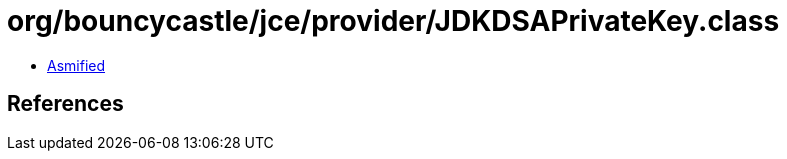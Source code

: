 = org/bouncycastle/jce/provider/JDKDSAPrivateKey.class

 - link:JDKDSAPrivateKey-asmified.java[Asmified]

== References

